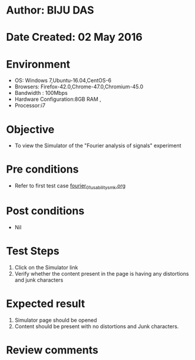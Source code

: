 * Author: BIJU DAS
* Date Created: 02 May 2016
* Environment
  - OS: Windows 7,Ubuntu-16.04,CentOS-6
  - Browsers: Firefox-42.0,Chrome-47.0,Chromium-45.0
  - Bandwidth : 100Mbps
  - Hardware Configuration:8GB RAM , 
  - Processor:i7

* Objective
  - To view the Simulator of the "Fourier analysis of signals" experiment

* Pre conditions
  - Refer to first test case [[https://github.com/Virtual-Labs/signals-and-systems-laboratory-iitg/blob/master/test-cases/integration_test-cases/Fourier%20analysis%20of%20signals/fourier_01_usability_smk.org][fourier_01_usability_smk.org]] 

* Post conditions
   - Nil

* Test Steps
  1. Click on the Simulator link 
  2. Verify whether the content present in the page is having any distortions and junk characters

* Expected result
  1. Simulator page should be opened
  2. Content should be present with no distortions and Junk characters.

* Review comments
